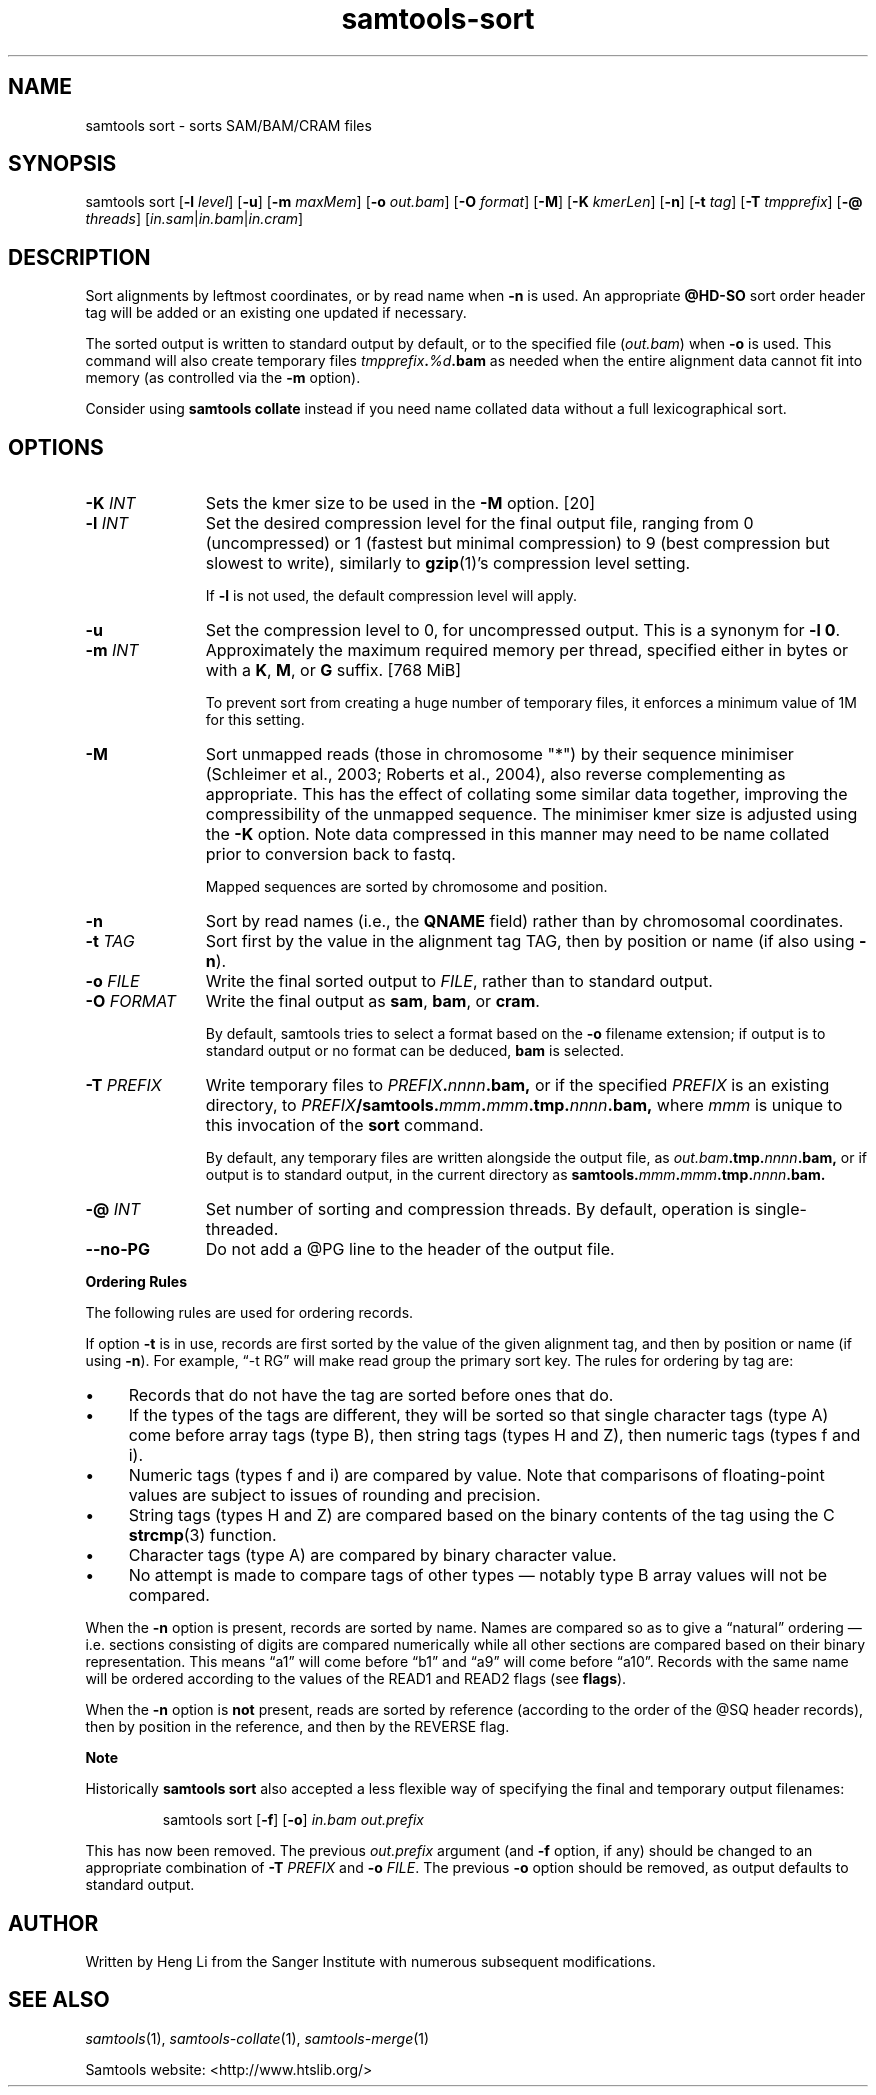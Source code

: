 '\" t
.TH samtools-sort 1 "6 December 2019" "samtools-1.10" "Bioinformatics tools"
.SH NAME
samtools sort \- sorts SAM/BAM/CRAM files
.\"
.\" Copyright (C) 2008-2011, 2013-2019 Genome Research Ltd.
.\" Portions copyright (C) 2010, 2011 Broad Institute.
.\"
.\" Author: Heng Li <lh3@sanger.ac.uk>
.\" Author: Joshua C. Randall <jcrandall@alum.mit.edu>
.\"
.\" Permission is hereby granted, free of charge, to any person obtaining a
.\" copy of this software and associated documentation files (the "Software"),
.\" to deal in the Software without restriction, including without limitation
.\" the rights to use, copy, modify, merge, publish, distribute, sublicense,
.\" and/or sell copies of the Software, and to permit persons to whom the
.\" Software is furnished to do so, subject to the following conditions:
.\"
.\" The above copyright notice and this permission notice shall be included in
.\" all copies or substantial portions of the Software.
.\"
.\" THE SOFTWARE IS PROVIDED "AS IS", WITHOUT WARRANTY OF ANY KIND, EXPRESS OR
.\" IMPLIED, INCLUDING BUT NOT LIMITED TO THE WARRANTIES OF MERCHANTABILITY,
.\" FITNESS FOR A PARTICULAR PURPOSE AND NONINFRINGEMENT. IN NO EVENT SHALL
.\" THE AUTHORS OR COPYRIGHT HOLDERS BE LIABLE FOR ANY CLAIM, DAMAGES OR OTHER
.\" LIABILITY, WHETHER IN AN ACTION OF CONTRACT, TORT OR OTHERWISE, ARISING
.\" FROM, OUT OF OR IN CONNECTION WITH THE SOFTWARE OR THE USE OR OTHER
.\" DEALINGS IN THE SOFTWARE.
.
.\" For code blocks and examples (cf groff's Ultrix-specific man macros)
.de EX

.  in +\\$1
.  nf
.  ft CR
..
.de EE
.  ft
.  fi
.  in

..
.
.SH SYNOPSIS
samtools sort
.RB [ -l
.IR level ]
.RB [ -u ]
.RB [ -m
.IR maxMem ]
.RB [ -o
.IR out.bam ]
.RB [ -O
.IR format ]
.RB [ -M ]
.RB [ -K
.IR kmerLen ]
.RB [ -n ]
.RB [ -t
.IR tag ]
.RB [ -T
.IR tmpprefix ]
.RB [ -@
.IR threads "] [" in.sam | in.bam | in.cram ]

.SH DESCRIPTION
.PP
Sort alignments by leftmost coordinates, or by read name when
.B -n
is used.
An appropriate
.B @HD-SO
sort order header tag will be added or an existing one updated if necessary.

The sorted output is written to standard output by default, or to the
specified file
.RI ( out.bam )
when
.B -o
is used.
This command will also create temporary files
.IB tmpprefix . %d .bam
as needed when the entire alignment data cannot fit into memory
(as controlled via the
.B -m
option).

Consider using
.B samtools collate
instead if you need name collated data without a full lexicographical sort.

.SH OPTIONS

.TP 11
.BI "-K " INT
Sets the kmer size to be used in the \fB-M\fR option. [20]
.TP
.BI "-l " INT
Set the desired compression level for the final output file, ranging from 0
(uncompressed) or 1 (fastest but minimal compression) to 9 (best compression
but slowest to write), similarly to
.BR gzip (1)'s
compression level setting.
.IP
If
.B -l
is not used, the default compression level will apply.
.TP
.B "-u "
Set the compression level to 0, for uncompressed output.  This is a
synonym for \fB-l 0\fR.
.TP
.BI "-m " INT
Approximately the maximum required memory per thread, specified either in bytes
or with a
.BR K ", " M ", or " G
suffix.
[768 MiB]
.IP
To prevent sort from creating a huge number of temporary files, it enforces a
minimum value of 1M for this setting.
.TP
.B "-M "
Sort unmapped reads (those in chromosome "*") by their sequence
minimiser (Schleimer et al., 2003; Roberts et al., 2004), also reverse
complementing as appropriate.  This has the effect of collating some
similar data together, improving the compressibility of the unmapped
sequence.  The minimiser kmer size is adjusted using the \fB-K\fR
option.  Note data compressed in this manner may need to be name
collated prior to conversion back to fastq.
.IP
Mapped sequences are sorted by chromosome and position.
.TP
.B -n
Sort by read names (i.e., the
.B QNAME
field) rather than by chromosomal coordinates.
.TP
.BI "-t " TAG
Sort first by the value in the alignment tag TAG, then by position or name (if
also using \fB-n\fP).
.TP
.BI "-o " FILE
Write the final sorted output to
.IR FILE ,
rather than to standard output.
.TP
.BI "-O " FORMAT
Write the final output as
.BR sam ", " bam ", or " cram .

By default, samtools tries to select a format based on the
.B -o
filename extension; if output is to standard output or no format can be
deduced,
.B bam
is selected.
.TP
.BI "-T " PREFIX
Write temporary files to
.IB PREFIX . nnnn .bam,
or if the specified
.I PREFIX
is an existing directory, to
.IB PREFIX /samtools. mmm . mmm .tmp. nnnn .bam,
where
.I mmm
is unique to this invocation of the
.B sort
command.
.IP
By default, any temporary files are written alongside the output file, as
.IB out.bam .tmp. nnnn .bam,
or if output is to standard output, in the current directory as
.BI samtools. mmm . mmm .tmp. nnnn .bam.
.TP
.BI "-@ " INT
Set number of sorting and compression threads.
By default, operation is single-threaded.
.TP
.BI --no-PG
Do not add a @PG line to the header of the output file.
.PP
.B Ordering Rules

The following rules are used for ordering records.

If option \fB-t\fP is in use, records are first sorted by the value of
the given alignment tag, and then by position or name (if using \fB-n\fP).
For example, \*(lq-t RG\*(rq will make read group the primary sort key.  The
rules for ordering by tag are:

.IP \(bu 4
Records that do not have the tag are sorted before ones that do.
.IP \(bu 4
If the types of the tags are different, they will be sorted so
that single character tags (type A) come before array tags (type B), then
string tags (types H and Z), then numeric tags (types f and i).
.IP \(bu 4
Numeric tags (types f and i) are compared by value.  Note that comparisons
of floating-point values are subject to issues of rounding and precision.
.IP \(bu 4
String tags (types H and Z) are compared based on the binary
contents of the tag using the C
.BR strcmp (3)
function.
.IP \(bu 4
Character tags (type A) are compared by binary character value.
.IP \(bu 4
No attempt is made to compare tags of other types \(em notably type B
array values will not be compared.
.PP
When the \fB-n\fP option is present, records are sorted by name.  Names are
compared so as to give a \*(lqnatural\*(rq ordering \(em i.e. sections
consisting of digits are compared numerically while all other sections are
compared based on their binary representation.  This means \*(lqa1\*(rq will
come before \*(lqb1\*(rq and \*(lqa9\*(rq will come before \*(lqa10\*(rq.
Records with the same name will be ordered according to the values of
the READ1 and READ2 flags (see
.BR flags ).

When the \fB-n\fP option is
.B not
present, reads are sorted by reference (according to the order of the @SQ
header records), then by position in the reference, and then by the REVERSE
flag.

.B Note

.PP
Historically
.B samtools sort
also accepted a less flexible way of specifying the final and
temporary output filenames:
.IP
samtools sort
.RB [ -f "] [" -o ]
.I in.bam out.prefix
.PP
This has now been removed.
The previous \fIout.prefix\fP argument (and \fB-f\fP option, if any)
should be changed to an appropriate combination of \fB-T\fP \fIPREFIX\fP
and \fB-o\fP \fIFILE\fP.  The previous \fB-o\fP option should be removed,
as output defaults to standard output.

.SH AUTHOR
.PP
Written by Heng Li from the Sanger Institute with numerous subsequent
modifications.

.SH SEE ALSO
.IR samtools (1),
.IR samtools-collate (1),
.IR samtools-merge (1)
.PP
Samtools website: <http://www.htslib.org/>
